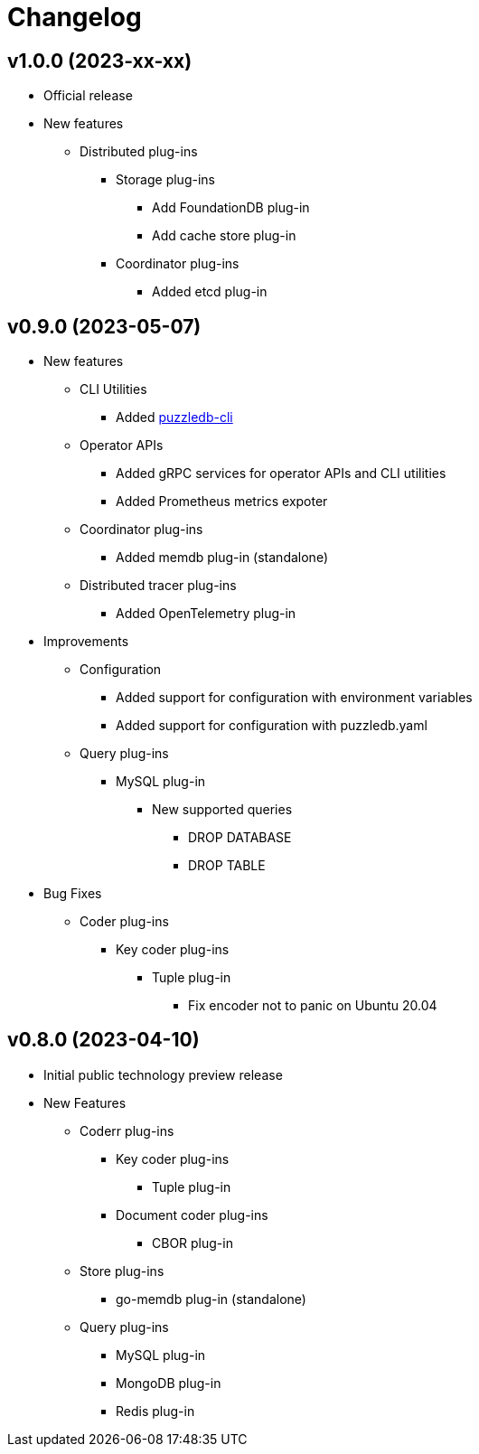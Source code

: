 # Changelog

## v1.0.0 (2023-xx-xx)
* Official release
* New features
** Distributed plug-ins
*** Storage plug-ins
**** Add FoundationDB plug-in
**** Add cache store plug-in
*** Coordinator plug-ins
**** Added etcd plug-in

## v0.9.0 (2023-05-07)
* New features
** CLI Utilities
*** Added link:doc/cmd/cli/puzzledb-cli.md[puzzledb-cli]
** Operator APIs
*** Added gRPC services for operator APIs and CLI utilities
*** Added Prometheus metrics expoter
** Coordinator plug-ins
*** Added memdb plug-in (standalone)
** Distributed tracer plug-ins
*** Added OpenTelemetry plug-in
* Improvements
** Configuration
*** Added support for configuration with environment variables
*** Added support for configuration with puzzledb.yaml
** Query plug-ins
*** MySQL plug-in
**** New supported queries
***** DROP DATABASE
***** DROP TABLE 
* Bug Fixes
** Coder plug-ins
*** Key coder plug-ins
**** Tuple plug-in
***** Fix encoder not to panic on Ubuntu 20.04

## v0.8.0 (2023-04-10)
* Initial public technology preview release
* New Features
** Coderr plug-ins
*** Key coder plug-ins
**** Tuple plug-in
*** Document coder plug-ins
**** CBOR plug-in
** Store plug-ins
*** go-memdb plug-in (standalone)
** Query plug-ins
*** MySQL plug-in
*** MongoDB plug-in
*** Redis plug-in
